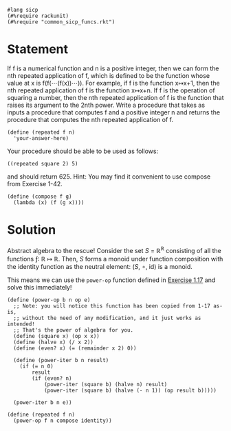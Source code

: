 #+PROPERTY: header-args :tangle yes

#+begin_src racket
  #lang sicp
  (#%require rackunit)
  (#%require "common_sicp_funcs.rkt")
#+end_src

* Statement

  If f is a numerical function and n is a positive integer, then we can form the
  nth repeated application of f, which is defined to be the function whose value
  at x is f(f(⋯(f(x))⋯)). For example, if f is the function x↦x+1, then the nth
  repeated application of f is the function x↦x+n. If f is the operation of
  squaring a number, then the nth repeated application of f is the function that
  raises its argument to the 2nth power. Write a procedure that takes as inputs
  a procedure that computes f and a positive integer n and returns the procedure
  that computes the nth repeated application of f.

#+begin_src racket :tangle no
  (define (repeated f n)
    'your-answer-here)
#+end_src

  Your procedure should be able to be used as follows:

#+begin_src racket :tangle no
((repeated square 2) 5)
#+end_src

  and should return 625. Hint: You may find it convenient to use compose from
  Exercise 1-42.
  
#+begin_src racket
  (define (compose f g)
    (lambda (x) (f (g x))))
#+end_src

* Solution
  
  Abstract algebra to the rescue! Consider the set /S/ = ℝ^ℝ consisting of all the
  functions ƒ: ℝ ↦ ℝ. Then, /S/ forms a monoid under function composition with the
  identity function as the neutral element: (/S/, ∘, id) is a monoid.
  
  This means we can use the =power-op= function defined in [[file:1-17.org][Exercise 1.17]] and
  solve this immediately!
  
#+begin_src racket
  (define (power-op b n op e)
    ;; Note: you will notice this function has been copied from 1-17 as-is,
    ;; without the need of any modification, and it just works as intended!
    ;; That's the power of algebra for you.
    (define (square x) (op x x))
    (define (halve x) (/ x 2))
    (define (even? x) (= (remainder x 2) 0))

    (define (power-iter b n result)
      (if (= n 0)
          result
          (if (even? n)
              (power-iter (square b) (halve n) result)
              (power-iter (square b) (halve (- n 1)) (op result b)))))

    (power-iter b n e))

  (define (repeated f n)
    (power-op f n compose identity))
#+end_src

